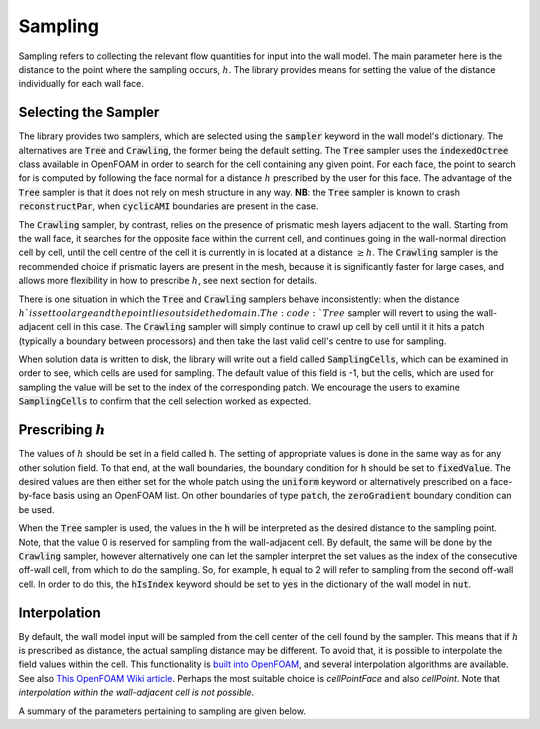 Sampling
========

Sampling refers to collecting the relevant flow quantities for input into the wall model.
The main parameter here is the distance to the point where the sampling occurs, :math:`h`.
The library provides means for setting the value of the distance individually for each wall face.

Selecting the Sampler
---------------------

The library provides two samplers, which are selected using the :code:`sampler` keyword in the wall model's dictionary.
The alternatives are :code:`Tree` and :code:`Crawling`, the former being the default setting.
The :code:`Tree` sampler uses the :code:`indexedOctree` class available in OpenFOAM in order to search for the cell
containing any given point.
For each face, the point to search for is computed by following the face normal for a distance :math:`h` prescribed by
the user for this face. 
The advantage of the :code:`Tree` sampler is that it does not rely on mesh structure in any way.
**NB**: the :code:`Tree` sampler is known to crash :code:`reconstructPar`, when :code:`cyclicAMI` boundaries are present
in the case.

The :code:`Crawling` sampler, by contrast, relies on the presence of prismatic mesh layers adjacent to the wall.
Starting from the wall face, it searches for the opposite face within the current cell, and continues going
in the wall-normal direction cell by cell, until the cell centre of the cell it is currently in is located at a distance
:math:`\geq h`. 
The :code:`Crawling` sampler is the recommended choice if prismatic layers are present in the mesh, because it is
significantly faster for large cases, and allows more flexibility in how to prescribe :math:`h`, see next section for
details.

There is one situation in which the :code:`Tree` and :code:`Crawling` samplers behave inconsistently: when the distance
:math:`h`is set too large and the point lies outside the domain.
The :code:`Tree` sampler will revert to using the wall-adjacent cell in this case.
The :code:`Crawling` sampler will simply continue to crawl up cell by cell until it it hits a patch (typically a boundary
between processors) and then take the last valid cell's centre to use for sampling.

When solution data is written to disk, the library will write out a field called :code:`SamplingCells`, which can be
examined in order to see, which cells are used for sampling.
The default value of this field is -1, but the cells, which are used for sampling the value will be set to the index of
the corresponding patch.
We encourage the users to examine :code:`SamplingCells` to confirm that the cell selection worked as expected.


Prescribing :math:`h`
---------------------

The values of :math:`h` should be set in a field called :code:`h`.
The setting of appropriate values is done in the same way as for any other solution field.
To that end, at the wall boundaries, the boundary condition for :code:`h` should be set to :code:`fixedValue`.
The desired values are then either set for the whole patch using the :code:`uniform` keyword or alternatively prescribed
on a face-by-face basis using an OpenFOAM list.
On other boundaries of type :code:`patch`, the :code:`zeroGradient` boundary condition can be used.

When the :code:`Tree` sampler is used, the values in the :code:`h` will be interpreted as the desired distance to the
sampling point.
Note, that the value 0 is reserved for sampling from the wall-adjacent cell. 
By default, the same will be done by the :code:`Crawling` sampler, however alternatively one can let the sampler interpret
the set values as the index of the consecutive off-wall cell, from which to do the sampling.
So, for example, :code:`h` equal to 2 will refer to sampling from the second off-wall cell. 
In order to do this, the :code:`hIsIndex` keyword should be set to :code:`yes` in the dictionary of the wall model in
:code:`nut`.

Interpolation
-------------

By default, the wall model input will be sampled from the cell center of the cell found by the sampler.
This means that if :math:`h` is prescribed as distance, the actual sampling distance may be different.
To avoid that, it is possible to interpolate the field values within the cell.
This functionality is `built into OpenFOAM <https://develop.openfoam.com/Development/openfoam/-/tree/master/src/finiteVolume/interpolation/interpolation>`_,
and several interpolation algorithms are available.
See also `This OpenFOAM Wiki article <https://openfoamwiki.net/index.php/OpenFOAM_guide/Interpolation_(by_cell)>`_.
Perhaps the most suitable choice is `cellPointFace` and also `cellPoint`.
Note that *interpolation within the wall-adjacent cell is not possible*.

A summary of the parameters pertaining to sampling are given below.

.. code-block::
  :linenos:

  sampler Tree; //Crawling
  hIsIndex 0; // 1
  interpolation cell; // cellPoint, cellPointFace ...

